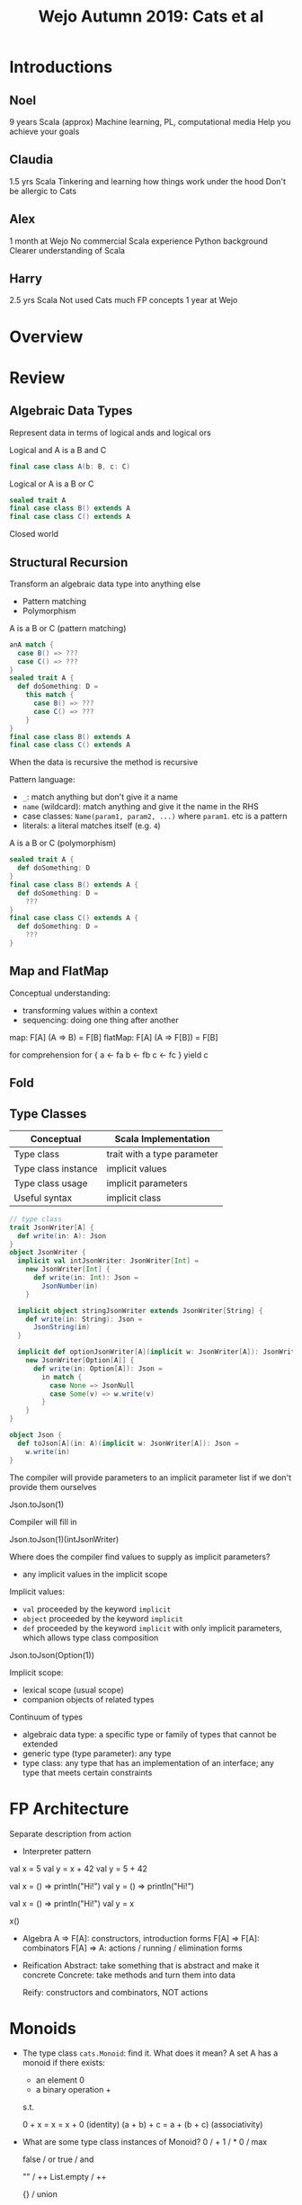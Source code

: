 #+TITLE: Wejo Autumn 2019: Cats et al
* Introductions
** Noel
9 years Scala (approx)
Machine learning, PL, computational media
Help you achieve your goals
** Claudia
1.5 yrs Scala
Tinkering and learning how things work under the hood
Don't be allergic to Cats
** Alex
1 month at Wejo
No commercial Scala experience
Python background
Clearer understanding of Scala
** Harry
2.5 yrs Scala
Not used Cats much
FP concepts
1 year at Wejo
* Overview
* Review
** Algebraic Data Types
Represent data in terms of logical ands and logical ors

Logical and
A is a B and C
#+BEGIN_SRC scala
final case class A(b: B, c: C)
#+END_SRC

Logical or
A is a B or C
#+BEGIN_SRC scala
sealed trait A
final case class B() extends A
final case class C() extends A
#+END_SRC

Closed world
** Structural Recursion
Transform an algebraic data type into anything else

- Pattern matching
- Polymorphism

A is a B or C (pattern matching)
#+BEGIN_SRC scala
anA match {
  case B() => ???
  case C() => ???
}
sealed trait A {
  def doSomething: D =
    this match {
      case B() => ???
      case C() => ???
    }
}
final case class B() extends A
final case class C() extends A
#+END_SRC

When the data is recursive the method is recursive

Pattern language:
- ~_~: match anything but don't give it a name
- ~name~ (wildcard): match anything and give it the name in the RHS
- case classes: ~Name(param1, param2, ...)~ where ~param1~. etc is a pattern
- literals: a literal matches itself (e.g. ~4~)

A is a B or C (polymorphism)
#+BEGIN_SRC scala
sealed trait A {
  def doSomething: D
}
final case class B() extends A {
  def doSomething: D =
    ???
}
final case class C() extends A {
  def doSomething: D =
    ???
}
#+END_SRC
** Map and FlatMap
Conceptual understanding:
- transforming values within a context
- sequencing: doing one thing after another

map: F[A] (A => B) = F[B]
flatMap: F[A] (A => F[B]) = F[B]

for comprehension
for {
  a <- fa
  b <- fb
  c <- fc
} yield c
** Fold
** Type Classes
|---------------------+-----------------------------|
| Conceptual          | Scala Implementation        |
|---------------------+-----------------------------|
| Type class          | trait with a type parameter |
| Type class instance | implicit values             |
| Type class usage    | implicit parameters         |
|---------------------+-----------------------------|
| Useful syntax       | implicit class              |
|---------------------+-----------------------------|
#+BEGIN_SRC scala
// type class
trait JsonWriter[A] {
  def write(in: A): Json
}
object JsonWriter {
  implicit val intJsonWriter: JsonWriter[Int] =
    new JsonWriter[Int] {
      def write(in: Int): Json =
        JsonNumber(in)
    }

  implicit object stringJsonWriter extends JsonWriter[String] {
    def write(in: String): Json =
      JsonString(in)
  }

  implicit def optionJsonWriter[A](implicit w: JsonWriter[A]): JsonWriter[Option[A]] =
    new JsonWriter[Option[A]] {
      def write(in: Option[A]): Json =
        in match {
          case None => JsonNull
          case Some(v) => w.write(v)
        }
    }
}

object Json {
  def toJson[A](in: A)(implicit w: JsonWriter[A]): Json =
    w.write(in)
}
#+END_SRC

The compiler will provide parameters to an implicit parameter list if we don't provide them ourselves

Json.toJson(1)

Compiler will fill in

Json.toJson(1)(intJsonWriter)

Where does the compiler find values to supply as implicit parameters?
- any implicit values in the implicit scope

Implicit values:
- ~val~ proceeded by the keyword ~implicit~
- ~object~ proceeded by the keyword ~implicit~
- ~def~ proceeded by the keyword ~implicit~ with only implicit parameters, which allows type class composition

Json.toJson(Option(1))

Implicit scope:
- lexical scope (usual scope)
- companion objects of related types

Continuum of types
- algebraic data type: a specific type or family of types that cannot be extended
- generic type (type parameter): any type
- type class: any type that has an implementation of an interface; any type that meets certain constraints
* FP Architecture
Separate description from action
- Interpreter pattern

val x = 5
val y = x + 42
val y = 5 + 42

val x = () => println("Hi!")
val y = () => println("Hi!")

val x = () => println("Hi!")
val y = x

x()

- Algebra
  A => F[A]: constructors, introduction forms
  F[A] => F[A]: combinators
  F[A] => A: actions / running / elimination forms

- Reification
  Abstract: take something that is abstract and make it concrete
  Concrete: take methods and turn them into data

  Reify: constructors and combinators, NOT actions
* Monoids
- The type class ~cats.Monoid~: find it. What does it mean?
  A set A has a monoid if there exists:
  - an element 0
  - a binary operation +
  s.t.

  0 + x = x = x + 0 (identity)
  (a + b) + c = a + (b + c) (associativity)

- What are some type class instances of Monoid?
  0 / +
  1 / *
  0 / max

  false / or
  true / and

  "" / ++
  List.empty / ++

  {} / union

  zero vector / +

  f: A => B
  g: A => B
  have a monoid for B
  h: a: A => f(a) |+| g(a)
  ~cats.instances.IntInstances~
- What is an example of use?
  1 1 1 1 1 1 1 1 1 1 1 1 1 1 1 1 1 1 1 1 1 1 1 1 1 1 1 1 1
  +
  (1 1 1 1 1 1) (1 1 1) (1 1 1 1 1 1 1 1 1) (1 1 1 1 1 1) (1 1 1 1 1)
  (1 1 1) (1 1 1) (1 1 1) (1 1 1 1 1 1) (1 1 1 1 1 1 1 1 1) (1 1 1 1 1)

  Commutative: a + b = b + a

  Parallel operations are always correct if we maintain order and have an associative operation

  Parallel operations are always correct if we have a commutative operation
* Cats
Easy imports
#+BEGIN_SRC scala
import cats._
import cats.implicits._
#+END_SRC

Hard imports
#+BEGIN_SRC scala
import cats.instances.<theAppropriateType>._
import cats.syntax.<theAppropriateType>._
#+END_SRC
* Monads
A type constructor F has a monad if there exists:
- flatMap: F[A] (A => B) : F[B]
- pure: A : F[A]

Implement a type class instance of ~Monad~ for ~Stream~
- an implicit value
* Applicative / Semigroupal
Combine independent values in a context

Usually use via ~mapN~
- InvariantMonoidal (~product~) formulation is more idiomatic than Applicative, but they have equal expressive power

#+BEGIN_SRC scala
(Option(1), Option(2)).mapN( (a, b) => a + b )

for {
  a <- Option(1)
  b <- Option(2)
} yield a + b
#+END_SRC

Anything we can express with Applicative / Semigroupal / InvariantMonoidal we can express with Monad

Semigroup is Monoid without identity
- just binary operation

Semigroupal is the "higher kinded" version of semigroup

Kinds are types for types
- A is a type
- F[_] (e.g. List, Option, Future, Stream) is a type constructor
  - takes a type and gives back a type (like a function takes a value and returns a value)

map: F[A] (A => B): F[B]
#+BEGIN_SRC scala
implicit val streamMonad: Monad[Stream] {
  def flatMap ...
  def pure ...

  def map[A,B](fa: Stream[A])(f: A => B): Stream[B] = {
    val fab: Stream[A => B] = pure(f)

    // Need Stream[B]
    // We have a: A
    // f(a): B
    // pure: B => Stream[B]
    flatMap(fa)(a => pure(f(a)))
  }
}
#+END_SRC


Name: ________
Password: ___________
Email: _________

Name cannot be empty
Password must > 8 characters, etc.
Email must look like an email

type Message = List[String]

rawName: String
validateName: String => Either[Message, Name]
validatePassword: String => Either[Message, Password]
validateEmail: String => Either[Message, Email]

validatedName: Either[Message, Name]
validatedPassword: Either[Message, Password]
validatedEmail: Either[Message, Email]

(validatedName, validatedPassword, validatedEmail).mapN((name, pwd, email) => User(name, pwd, email))

(F[A], F[B], ...).mapN((A, B, ...) => D): F[D]
* Parallel
- Error handling
* Cats Effect
- IO
- Parallelism, concurrency, etc.
- Resource management (~bracket~)
